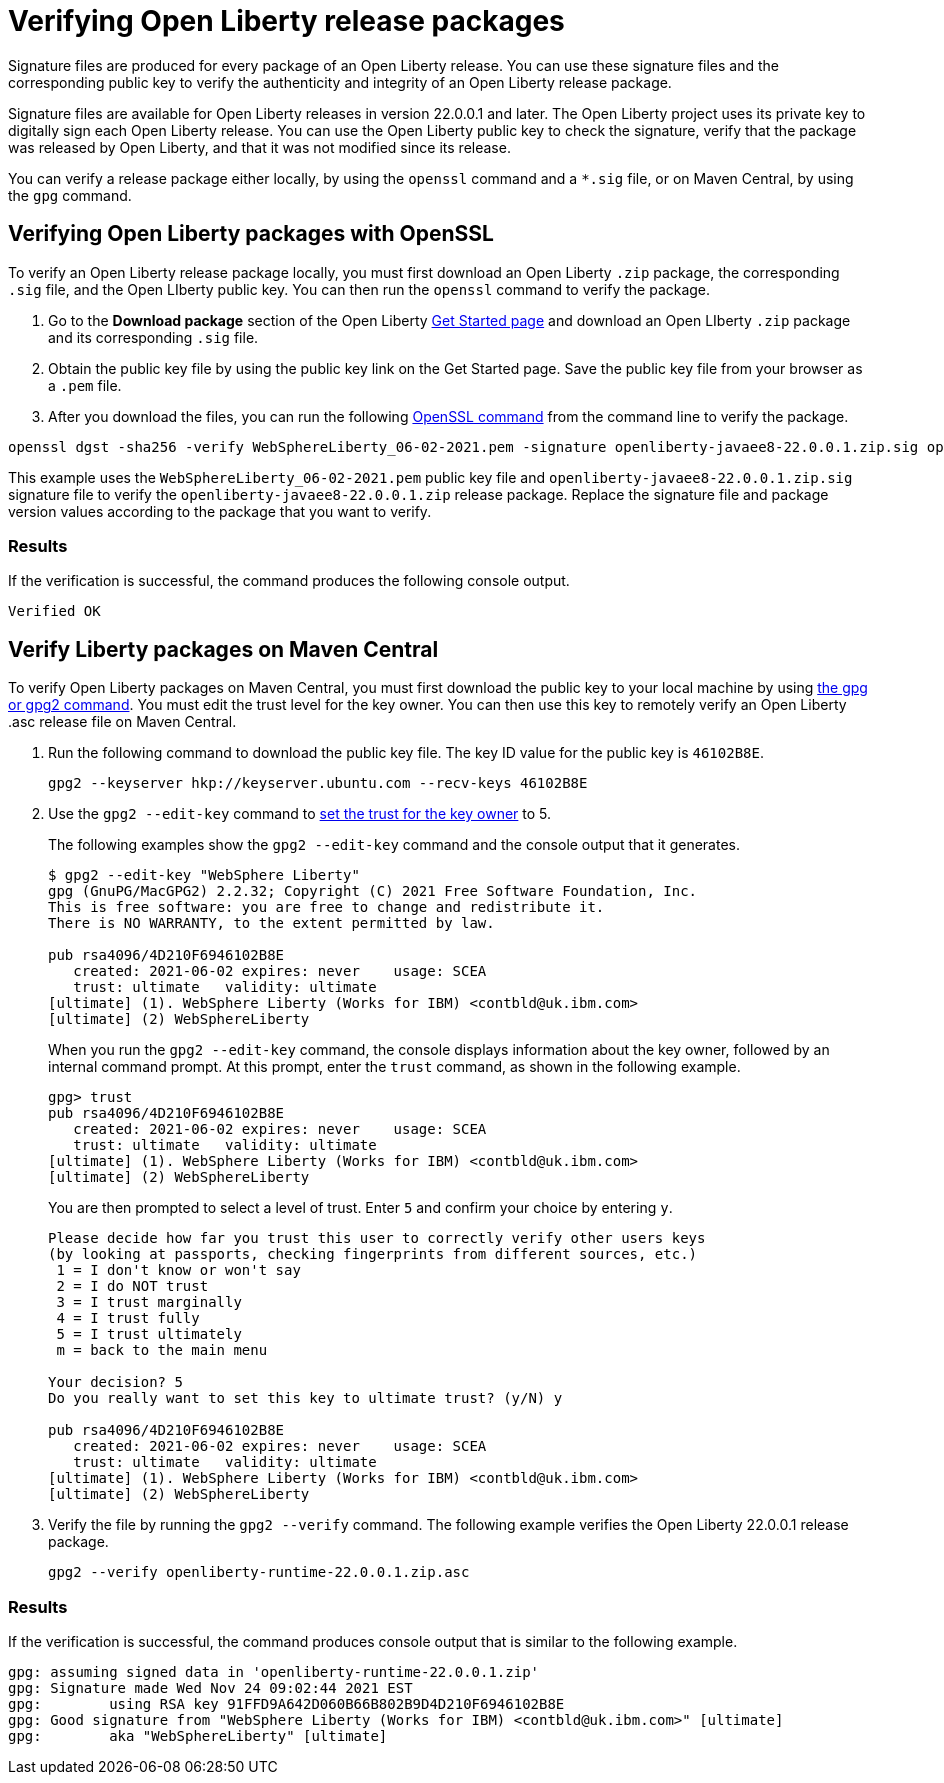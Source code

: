 // Copyright (c) 2021 IBM Corporation and others.
// Licensed under Creative Commons Attribution-NoDerivatives
// 4.0 International (CC BY-ND 4.0)
//   https://creativecommons.org/licenses/by-nd/4.0/
//
// Contributors:
//     IBM Corporation
//
:page-description: Signature files are produced for every package of an Open Liberty release. You can use these signature files and the corresponding public key to verify the authenticity and integrity of an Open Liberty release package.
:seo-description: Signature files are produced for every package of an Open Liberty release. You can use these signature files and the corresponding public key to verify the authenticity and integrity of an Open Liberty release package.
:page-layout: general-reference
:page-type: general

= Verifying Open Liberty release packages

Signature files are produced for every package of an Open Liberty release. You can use these signature files and the corresponding public key to verify the authenticity and integrity of an Open Liberty release package.

Signature files are available for Open Liberty releases in version 22.0.0.1 and later. The Open Liberty project uses its private key to digitally sign each Open Liberty release. You can use the Open Liberty public key to check the signature, verify that the package was released by Open Liberty, and that it was not modified since its release.

You can verify a release package either locally, by using the `openssl` command and a `*.sig` file, or on Maven Central, by using the `gpg` command.


== Verifying Open Liberty packages with OpenSSL

To verify an Open Liberty release package locally, you must first download an Open Liberty `.zip` package, the corresponding `.sig` file, and the Open LIberty public key. You can then run the `openssl` command to verify the package.

1. Go to the **Download package** section of the Open Liberty https://www.openliberty.io/start/[Get Started page] and download an Open LIberty `.zip` package and its corresponding `.sig` file.

2. Obtain the public key file by using the public key link on the Get Started page. Save the public key file from your browser as a `.pem` file.

3. After you download the files, you can run the following https://www.openssl.org/docs/man1.1.1/man1/openssl-dgst.html[OpenSSL command] from the command line to verify the package.

[source,sh]
----
openssl dgst -sha256 -verify WebSphereLiberty_06-02-2021.pem -signature openliberty-javaee8-22.0.0.1.zip.sig openliberty-javaee8-22.0.0.1.zip
----

This example uses the `WebSphereLiberty_06-02-2021.pem` public key file and `openliberty-javaee8-22.0.0.1.zip.sig` signature file to verify the `openliberty-javaee8-22.0.0.1.zip` release package.
Replace the signature file and package version values according to the package that you want to verify.

=== Results
If the verification is successful, the command produces the following console output.

[source,sh]
----
Verified OK
----

== Verify Liberty packages on Maven Central

To verify Open Liberty packages on Maven Central, you must first download the public key to your local machine by using https://gnupg.org[the gpg or gpg2 command].
You must edit the trust level for the key owner. You can then use this key to remotely verify an Open Liberty .asc release file on Maven Central.

1. Run the following command to download the public key file. The key ID value for the public key is `46102B8E`.
+
[source,sh]
----
gpg2 --keyserver hkp://keyserver.ubuntu.com --recv-keys 46102B8E
----

2. Use the `gpg2 --edit-key` command to https://www.gnupg.org/gph/en/manual/x334.html[set the trust for the key owner] to 5.
+
The following examples show the `gpg2 --edit-key` command and the console output that it generates.
+
----
$ gpg2 --edit-key "WebSphere Liberty"
gpg (GnuPG/MacGPG2) 2.2.32; Copyright (C) 2021 Free Software Foundation, Inc.
This is free software: you are free to change and redistribute it.
There is NO WARRANTY, to the extent permitted by law.

pub rsa4096/4D210F6946102B8E
   created: 2021-06-02 expires: never    usage: SCEA
   trust: ultimate   validity: ultimate
[ultimate] (1). WebSphere Liberty (Works for IBM) <contbld@uk.ibm.com>
[ultimate] (2) WebSphereLiberty
----
+
When you run the `gpg2 --edit-key` command, the console displays information about the key owner, followed by an internal command prompt.
At this prompt, enter the `trust` command, as shown in the following example.
+
----
gpg> trust
pub rsa4096/4D210F6946102B8E
   created: 2021-06-02 expires: never    usage: SCEA
   trust: ultimate   validity: ultimate
[ultimate] (1). WebSphere Liberty (Works for IBM) <contbld@uk.ibm.com>
[ultimate] (2) WebSphereLiberty
----
+
You are then prompted to select a level of trust. Enter `5` and confirm your choice by entering `y`.
+
----
Please decide how far you trust this user to correctly verify other users keys
(by looking at passports, checking fingerprints from different sources, etc.)
 1 = I don't know or won't say
 2 = I do NOT trust
 3 = I trust marginally
 4 = I trust fully
 5 = I trust ultimately
 m = back to the main menu

Your decision? 5
Do you really want to set this key to ultimate trust? (y/N) y

pub rsa4096/4D210F6946102B8E
   created: 2021-06-02 expires: never    usage: SCEA
   trust: ultimate   validity: ultimate
[ultimate] (1). WebSphere Liberty (Works for IBM) <contbld@uk.ibm.com>
[ultimate] (2) WebSphereLiberty
----

3. Verify the file by running the `gpg2 --verify` command. The following example verifies the Open Liberty 22.0.0.1 release package.
+
[source,sh]
----
gpg2 --verify openliberty-runtime-22.0.0.1.zip.asc
----

=== Results

If the verification is successful, the command produces console output that is similar to the following example.

[source,sh]
----
gpg: assuming signed data in 'openliberty-runtime-22.0.0.1.zip'
gpg: Signature made Wed Nov 24 09:02:44 2021 EST
gpg:        using RSA key 91FFD9A642D060B66B802B9D4D210F6946102B8E
gpg: Good signature from "WebSphere Liberty (Works for IBM) <contbld@uk.ibm.com>" [ultimate]
gpg:        aka "WebSphereLiberty" [ultimate]
----

